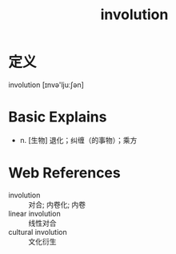 #+title: involution
#+roam_tags:英语单词

* 定义
  
involution [ɪnvə'ljuːʃən]

* Basic Explains
- n. [生物] 退化；纠缠（的事物）；乘方

* Web References
- involution :: 对合; 内卷化; 内卷
- linear involution :: 线性对合
- cultural involution :: 文化衍生
